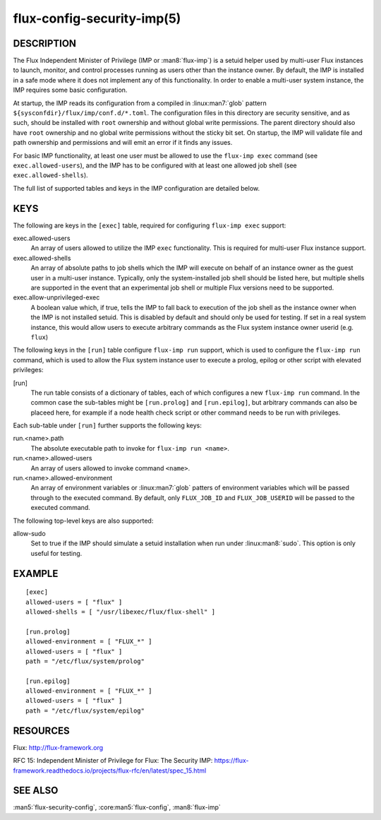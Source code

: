 ===========================
flux-config-security-imp(5)
===========================


DESCRIPTION
===========

The Flux Independent Minister of Privilege (IMP or :man8:`flux-imp`) is
a setuid helper used by multi-user Flux instances to launch, monitor,
and control processes running as users other than the instance owner.
By default, the IMP is installed in a safe mode where it does not implement
any of this functionality. In order to enable a multi-user system instance,
the IMP requires some basic configuration.

At startup, the IMP reads its configuration from a compiled in
:linux:man7:`glob` pattern ``${sysconfdir}/flux/imp/conf.d/*.toml``.
The configuration files in this directory are security sensitive, and as such,
should be installed with ``root`` ownership and without global write
permissions. The parent directory should also have ``root`` ownership
and no global write permissions without the sticky bit set. On startup,
the IMP will validate file and path ownership and permissions and will
emit an error if it finds any issues.

For basic IMP functionality, at least one user must be allowed to use
the ``flux-imp exec`` command (see ``exec.allowed-users``), and the
IMP has to be configured with at least one allowed job shell (see
``exec.allowed-shells``).

The full list of supported tables and keys in the IMP configuration are
detailed below.

KEYS
====

The following are keys in the ``[exec]`` table, required for configuring
``flux-imp exec`` support:

exec.allowed-users
   An array of users allowed to utilize the IMP ``exec`` functionality.
   This is required for multi-user Flux instance support.

exec.allowed-shells
   An array of absolute paths to job shells which the IMP will execute on
   behalf of an instance owner as the guest user in a multi-user instance.
   Typically, only the system-installed job shell should be listed here,
   but multiple shells are supported in the event that an experimental
   job shell or multiple Flux versions need to be supported.

exec.allow-unprivileged-exec
   A boolean value which, if true, tells the IMP to fall back to
   execution of the job shell as the instance owner when the IMP is not
   installed setuid. This is disabled by default and should only be used
   for testing.  If set in a real system instance, this would allow users
   to execute arbitrary commands as the Flux system instance owner userid
   (e.g. ``flux``)

The following keys in the ``[run]`` table configure ``flux-imp run``
support, which is used to configure the ``flux-imp run`` command, which
is used to allow the Flux system instance user to execute a prolog,
epilog or other script with elevated privileges:

[run]
   The run table consists of a dictionary of tables, each of which
   configures a new ``flux-imp run`` command. In the common case the
   sub-tables might be ``[run.prolog]`` and ``[run.epilog]``, but arbitrary
   commands can also be placeed here, for example if a node health check
   script or other command needs to be run with privileges.

Each sub-table under ``[run]`` further supports the following keys:

run.<name>.path
   The absolute executable path to invoke for ``flux-imp run <name>``.

run.<name>.allowed-users
   An array of users allowed to invoke command ``<name>``.

run.<name>.allowed-environment
   An array of environment variables or :linux:man7:`glob` patters of
   environment variables which will be passed through to the executed
   command. By default, only ``FLUX_JOB_ID`` and ``FLUX_JOB_USERID``
   will be passed to the executed command.

The following top-level keys are also supported:

allow-sudo
   Set to true if the IMP should simulate a setuid installation when run
   under :linux:man8:`sudo`. This option is only useful for testing.

EXAMPLE
=======

::

   [exec]
   allowed-users = [ "flux" ]
   allowed-shells = [ "/usr/libexec/flux/flux-shell" ]

   [run.prolog]
   allowed-environment = [ "FLUX_*" ]
   allowed-users = [ "flux" ]
   path = "/etc/flux/system/prolog"

   [run.epilog]
   allowed-environment = [ "FLUX_*" ]
   allowed-users = [ "flux" ]
   path = "/etc/flux/system/epilog"


RESOURCES
=========

Flux: http://flux-framework.org

RFC 15: Independent Minister of Privilege for Flux: The Security IMP: https://flux-framework.readthedocs.io/projects/flux-rfc/en/latest/spec_15.html


SEE ALSO
========

:man5:`flux-security-config`, :core:man5:`flux-config`, :man8:`flux-imp`
